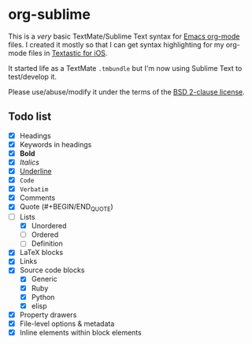 * org-sublime

This is a /very/ basic TextMate/Sublime Text syntax for [[http://orgmode.org/][Emacs org-mode]] files. I created it mostly so that I can get syntax highlighting for my org-mode files in [[http://www.textasticapp.com/][Textastic for iOS]].

It started life as a TextMate =.tmbundle= but I'm now using Sublime Text to test/develop it.

Please use/abuse/modify it under the terms of the [[http://choosealicense.com/licenses/bsd/][BSD 2-clause license]].

** Todo list

- [X] Headings
- [X] Keywords in headings
- [X] *Bold*
- [X] /Italics/
- [X] _Underline_
- [X] ~Code~
- [X] =Verbatim=
- [X] Comments
- [X] Quote (#+BEGIN/END_QUOTE)
- [-] Lists
  - [X] Unordered
  - [ ] Ordered
  - [ ] Definition
- [X] LaTeX blocks
- [X] Links
- [X] Source code blocks
  - [X] Generic
  - [X] Ruby
  - [X] Python
  - [X] elisp
- [X] Property drawers
- [X] File-level options & metadata
- [X] Inline elements within block elements
